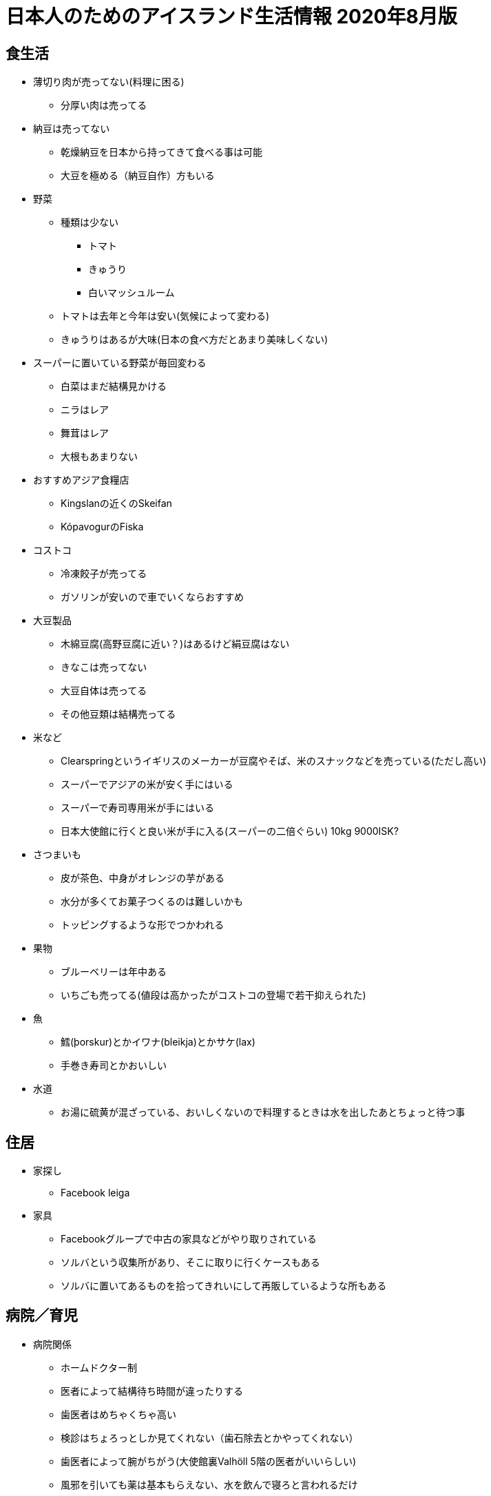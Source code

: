 = 日本人のためのアイスランド生活情報 2020年8月版

== 食生活

* 薄切り肉が売ってない(料理に困る)
** 分厚い肉は売ってる
* 納豆は売ってない
** 乾燥納豆を日本から持ってきて食べる事は可能
** 大豆を極める（納豆自作）方もいる

* 野菜
** 種類は少ない
*** トマト
*** きゅうり
*** 白いマッシュルーム

** トマトは去年と今年は安い(気候によって変わる)
** きゅうりはあるが大味(日本の食べ方だとあまり美味しくない)

* スーパーに置いている野菜が毎回変わる
** 白菜はまだ結構見かける
** ニラはレア
** 舞茸はレア
** 大根もあまりない

* おすすめアジア食糧店
** Kingslanの近くのSkeifan
** KópavogurのFiska

* コストコ
** 冷凍餃子が売ってる
** ガソリンが安いので車でいくならおすすめ
* 大豆製品
** 木綿豆腐(高野豆腐に近い？)はあるけど絹豆腐はない
** きなこは売ってない
** 大豆自体は売ってる
** その他豆類は結構売ってる

* 米など
** Clearspringというイギリスのメーカーが豆腐やそば、米のスナックなどを売っている(ただし高い)
** スーパーでアジアの米が安く手にはいる
** スーパーで寿司専用米が手にはいる
** 日本大使館に行くと良い米が手に入る(スーパーの二倍ぐらい) 10kg 9000ISK?

* さつまいも
** 皮が茶色、中身がオレンジの芋がある
** 水分が多くてお菓子つくるのは難しいかも
** トッピングするような形でつかわれる

* 果物
** ブルーベリーは年中ある
** いちごも売ってる(値段は高かったがコストコの登場で若干抑えられた)

* 魚
** 鱈(þorskur)とかイワナ(bleikja)とかサケ(lax)
** 手巻き寿司とかおいしい

* 水道
** お湯に硫黄が混ざっている、おいしくないので料理するときは水を出したあとちょっと待つ事

== 住居

* 家探し
** Facebook leiga

* 家具
** Facebookグループで中古の家具などがやり取りされている
** ソルバという収集所があり、そこに取りに行くケースもある
** ソルバに置いてあるものを拾ってきれいにして再販しているような所もある

== 病院／育児

* 病院関係
** ホームドクター制
** 医者によって結構待ち時間が違ったりする
** 歯医者はめちゃくちゃ高い
** 検診はちょろっとしか見てくれない（歯石除去とかやってくれない）
** 歯医者によって腕がちがう(大使館裏Valhöll 5階の医者がいいらしい)
** 風邪を引いても薬は基本もらえない、水を飲んで寝ろと言われるだけ

* 子供の世話、保育園
** 日本語教室に行って聞くのがよい

== その他

* 携帯電話
** 口座引き落とし的なシステムではない
** 一ヶ月パケット通信量できるやつをを都度購入する感じ？
** 2 for 1のサービス(一人分の料金二人分の食事ができたりする)
** Nova同士は通信料無料

* 海外からの荷物送付/郵便
** 謎の条件で関税がかかる
** ギフトという事にしておくと関税がかかりにくいらしい？
** 郵便局まで取りにかないといけない
** 荷物到着の知らせが届いたり届かなかったりするので自分で確かめにいかないといけない
** 10日超えると保管料金取られる

* 仕事
** 労働組合が職種によっていろいろある
** 貰える手当が組合によって違うので注意

* 本
** 日本語の絵本などが大使館で手に入れられる
** いらなくなった本は大使館に寄付される
** 正式に寄付しますと言うと断られるのでこっそり置いていくのがよい

* メガネ
** 高い
** コストコだと安い

* 包丁
** 切れ味悪い

* 銀食器、指輪
** 黒くなる

* アイスランドの一般家庭
** 私生児が多い
** 結婚/離婚はカジュアルに行われる
** 離婚後も両親に親権あり、子供は父親と母親の家を行ったり来たりする事が普通
** 日本の感覚でいると間違える(ファミリーっぽくても血縁関係がなかったり夫婦っぽく見えても結婚してなかったりする事が多い)